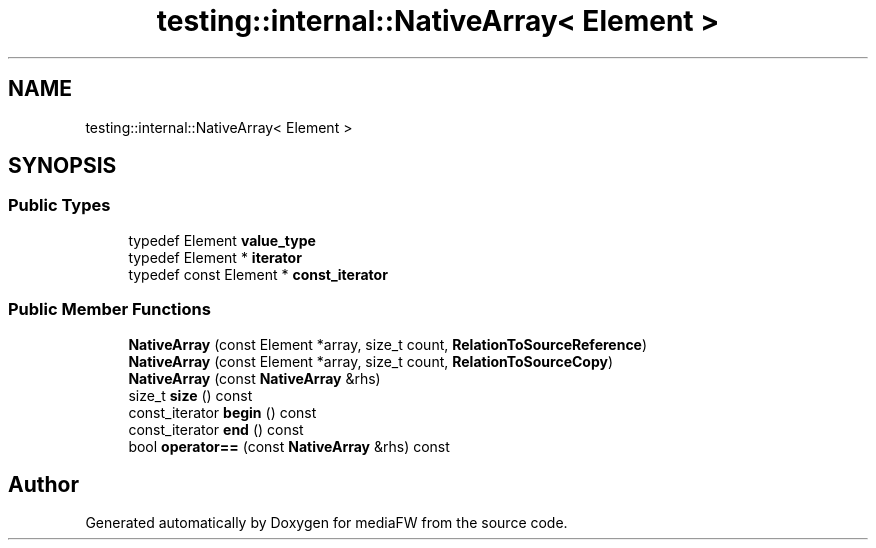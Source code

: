 .TH "testing::internal::NativeArray< Element >" 3 "Mon Oct 15 2018" "mediaFW" \" -*- nroff -*-
.ad l
.nh
.SH NAME
testing::internal::NativeArray< Element >
.SH SYNOPSIS
.br
.PP
.SS "Public Types"

.in +1c
.ti -1c
.RI "typedef Element \fBvalue_type\fP"
.br
.ti -1c
.RI "typedef Element * \fBiterator\fP"
.br
.ti -1c
.RI "typedef const Element * \fBconst_iterator\fP"
.br
.in -1c
.SS "Public Member Functions"

.in +1c
.ti -1c
.RI "\fBNativeArray\fP (const Element *array, size_t count, \fBRelationToSourceReference\fP)"
.br
.ti -1c
.RI "\fBNativeArray\fP (const Element *array, size_t count, \fBRelationToSourceCopy\fP)"
.br
.ti -1c
.RI "\fBNativeArray\fP (const \fBNativeArray\fP &rhs)"
.br
.ti -1c
.RI "size_t \fBsize\fP () const"
.br
.ti -1c
.RI "const_iterator \fBbegin\fP () const"
.br
.ti -1c
.RI "const_iterator \fBend\fP () const"
.br
.ti -1c
.RI "bool \fBoperator==\fP (const \fBNativeArray\fP &rhs) const"
.br
.in -1c

.SH "Author"
.PP 
Generated automatically by Doxygen for mediaFW from the source code\&.
